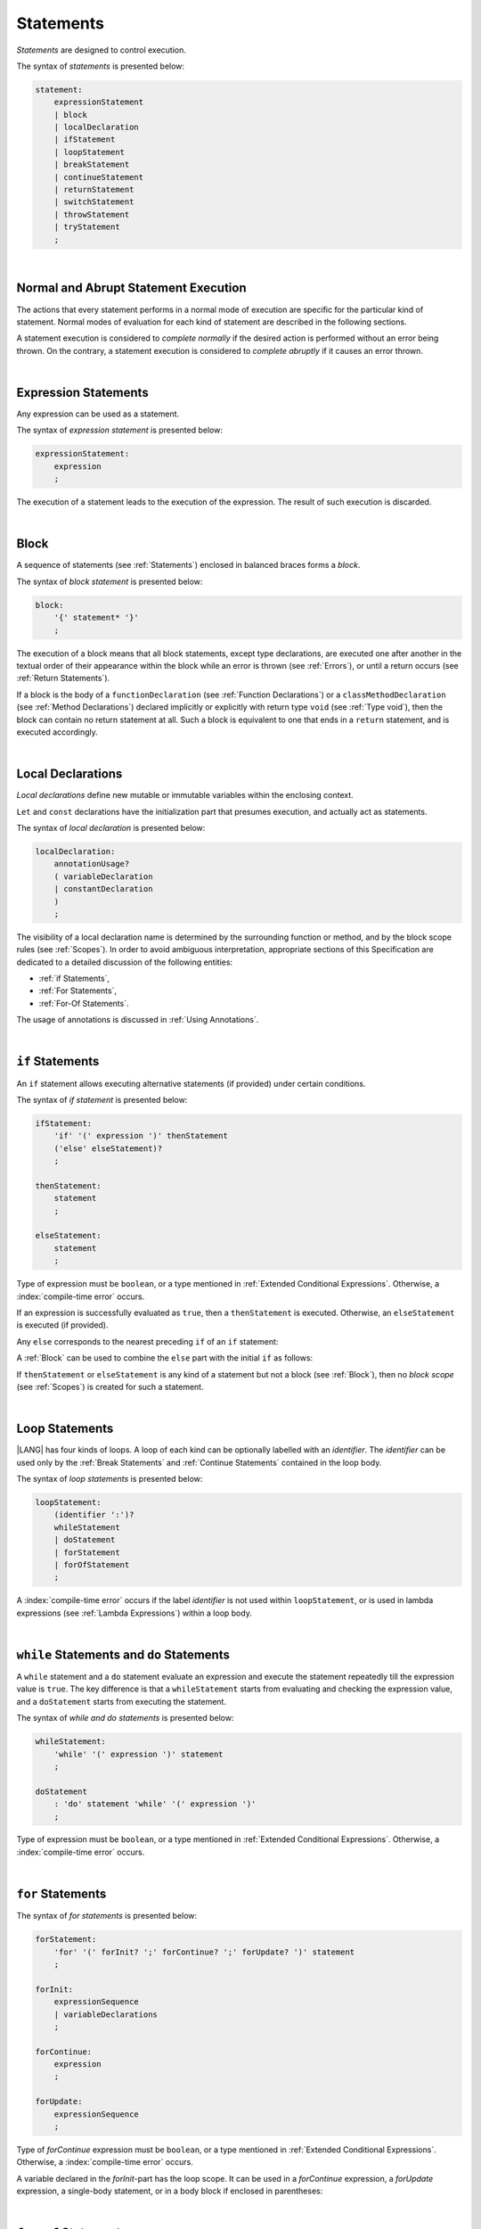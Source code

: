 ..
    Copyright (c) 2021-2025 Huawei Device Co., Ltd.
    Licensed under the Apache License, Version 2.0 (the "License");
    you may not use this file except in compliance with the License.
    You may obtain a copy of the License at
    http://www.apache.org/licenses/LICENSE-2.0
    Unless required by applicable law or agreed to in writing, software
    distributed under the License is distributed on an "AS IS" BASIS,
    WITHOUT WARRANTIES OR CONDITIONS OF ANY KIND, either express or implied.
    See the License for the specific language governing permissions and
    limitations under the License.

.. _Statements:

Statements
##########

.. meta:
    frontend_status: Done

*Statements* are designed to control execution.

The syntax of *statements* is presented below:

.. code-block:: abnf

    statement:
        expressionStatement
        | block
        | localDeclaration
        | ifStatement
        | loopStatement
        | breakStatement
        | continueStatement
        | returnStatement
        | switchStatement
        | throwStatement
        | tryStatement
        ;

|

.. _Normal and Abrupt Statement Execution:

Normal and Abrupt Statement Execution
*************************************

.. meta:
    frontend_status: Done

The actions that every statement performs in a normal mode of execution are
specific for the particular kind of statement. Normal modes of
evaluation for each kind of statement are described in the following
sections.

A statement execution is considered to *complete normally* if the desired
action is performed without an error being thrown. On the contrary, a statement
execution is considered to *complete abruptly* if it causes an error thrown.

.. index::
   statement
   execution
   control
   evaluation
   error
   statement execution
   normal completion
   abrupt completion
   mode of evaluation

|

.. _Expression Statements:

Expression Statements
*********************

.. meta:
    frontend_status: Done

Any expression can be used as a statement.

The syntax of *expression statement* is presented below:

.. code-block:: abnf

    expressionStatement:
        expression
        ;

The execution of a statement leads to the execution of the expression. The
result of such execution is discarded.

.. index::
   statement
   expression
   expression statement
   syntax
   execution

|

.. _Block:

Block
*****

.. meta:
    frontend_status: Done

A sequence of statements (see :ref:`Statements`) enclosed in balanced braces
forms a *block*.

The syntax of *block statement* is presented below:

.. code-block:: abnf

    block:
        '{' statement* '}'
        ;

The execution of a block means that all block statements, except type
declarations, are executed one after another in the textual order of their
appearance within the block while an error is thrown (see :ref:`Errors`), or
until a return occurs (see :ref:`Return Statements`).

If a block is the body of a ``functionDeclaration`` (see
:ref:`Function Declarations`) or a ``classMethodDeclaration`` (see
:ref:`Method Declarations`) declared implicitly or explicitly with
return type ``void`` (see :ref:`Type void`), then the block can contain no
return statement at all. Such a block is equivalent to one that ends in a
``return`` statement, and is executed accordingly.

.. index::
   statement
   balanced braces
   block
   syntax
   error
   execution
   block statement
   type declaration
   return
   return type
   declaration body
   return statement

|

.. _Local Declarations:

Local Declarations
******************

.. meta:
    frontend_status: Done

*Local declarations* define new mutable or immutable variables within the
enclosing context.

``Let`` and ``const`` declarations have the initialization part that presumes
execution, and actually act as statements.

The syntax of *local declaration* is presented below:

.. code-block:: abnf

    localDeclaration:
        annotationUsage?
        ( variableDeclaration
        | constantDeclaration
        )
        ;

The visibility of a local declaration name is determined by the surrounding
function or method, and by the block scope rules (see :ref:`Scopes`). In order
to avoid ambiguous interpretation, appropriate sections of this Specification
are dedicated to a detailed discussion of the following entities:

- :ref:`if Statements`,
- :ref:`For Statements`,
- :ref:`For-Of Statements`.

The usage of annotations is discussed in :ref:`Using Annotations`.

.. index::
   local declaration
   enclosing context
   context
   let declaration
   const declaration
   mutable variable
   immutable variable
   initialization
   syntax
   execution
   function
   method
   surrounding function
   surrounding method
   block scope
   if statement
   for statement
   for-of statement
   annotation


|

.. _if Statements:

``if``  Statements
******************

.. meta:
    frontend_status: Done

An ``if`` statement allows executing alternative statements (if provided) under
certain conditions.

The syntax of *if statement* is presented below:

.. code-block:: abnf

    ifStatement:
        'if' '(' expression ')' thenStatement
        ('else' elseStatement)?
        ;

    thenStatement:
        statement
        ;

    elseStatement:
        statement
        ;

Type of expression must be ``boolean``, or a type mentioned in
:ref:`Extended Conditional Expressions`. Otherwise, a
:index:`compile-time error` occurs.

.. index::
   if statement
   statement
   syntax
   expression
   type
   boolean type
   conditional expression

If an expression is successfully evaluated as ``true``, then a ``thenStatement``
is executed. Otherwise, an ``elseStatement`` is executed (if provided).

Any ``else`` corresponds to the nearest preceding ``if`` of an ``if``
statement:

.. code-block:: typescript
   :linenos:

    if (Cond1)
    if (Cond2) statement1
    else statement2 // Executes only if: Cond1 && !Cond2

A :ref:`Block` can be used to combine the ``else`` part with the initial ``if``
as follows:

.. code-block:: typescript
   :linenos:

    if (Cond1) {
      if (Cond2) statement1
    }
    else statement2 // Executes if: !Cond1

If ``thenStatement`` or ``elseStatement`` is any kind of a statement but not a
block (see :ref:`Block`), then no *block scope* (see :ref:`Scopes`) is created
for such a statement.

.. code-block:: typescript
   :linenos:

    function foo(Cond1: boolean) {
      if (Cond1) let x: number = 1
      x = 2 // OK

      if (Cond1) {
        let x: number = 10;   // OK, then-block scope
        let y: number = x;
      }
      else {
        let x: number = 20   // OK, no conflict, else-block scope
        y = x;           // CTE, no y in scope
      }

      console.log(x)  // OK, prints 2
      console.log(y)  // CTE, y unknown
    }

.. index::
   if statement
   statement
   expression
   evaluation
   block
   block scope
   scope
   else-block
   then-block

|

.. _Loop Statements:

Loop Statements
***************

.. meta:
    frontend_status: Done

|LANG| has four kinds of loops. A loop of each kind can be optionally labelled
with an *identifier*. The *identifier* can be used only by the
:ref:`Break Statements` and :ref:`Continue Statements` contained in the loop body.

.. index::
   loop statement
   loop
   loop label
   break statement
   continue statement
   identifier

The syntax of *loop statements* is presented below:

.. code-block:: abnf

    loopStatement:
        (identifier ':')?
        whileStatement
        | doStatement
        | forStatement
        | forOfStatement
        ;

A :index:`compile-time error` occurs if the label *identifier* is not used
within ``loopStatement``, or is used in lambda expressions (see
:ref:`Lambda Expressions`) within a loop body.

.. code-block:: typescript
   :linenos:

    label: for (i = 1; i < 10; i++) {
        const f1 = () => {
            while (true) {
                continue label // Compile-time error
            }
        }
        const f2 = () => {
            do 
                break label // Compile-time error
            while (true)
        }
    }


.. index::
   loop statement
   loop
   syntax
   lambda
   lambda expression
   loop body
   label
   identifier

|

.. _While Statements and Do Statements:

``while`` Statements and ``do`` Statements
******************************************

.. meta:
    frontend_status: Done

A ``while`` statement and a ``do`` statement evaluate an expression and
execute the statement repeatedly till the expression value is ``true``.
The key difference is that a ``whileStatement`` starts from evaluating and
checking the expression value, and a ``doStatement`` starts from executing
the statement.

The syntax of *while and do statements* is presented below:

.. code-block:: abnf

    whileStatement:
        'while' '(' expression ')' statement
        ;

    doStatement
        : 'do' statement 'while' '(' expression ')'
        ;

Type of expression must be ``boolean``, or a type mentioned in
:ref:`Extended Conditional Expressions`.
Otherwise, a :index:`compile-time error` occurs.

.. index::
   while statement
   do statement
   evaluation
   expression
   expression value
   execution
   statement
   syntax
   while statement
   do statement
   boolean type
   type
   extended conditional expression

|

.. _For Statements:

``for`` Statements
******************

.. meta:
    frontend_status: Done

The syntax of *for statements* is presented below:

.. code-block:: abnf

    forStatement:
        'for' '(' forInit? ';' forContinue? ';' forUpdate? ')' statement
        ;

    forInit:
        expressionSequence
        | variableDeclarations
        ;

    forContinue:
        expression
        ;

    forUpdate:
        expressionSequence
        ;

Type of *forContinue* expression must be ``boolean``, or a type
mentioned in :ref:`Extended Conditional Expressions`. Otherwise, a
:index:`compile-time error` occurs.

.. code-block:: typescript
   :linenos:

    // existing variable is used as a loop index variable
    let i: number
    for (i = 1; i < 10; i++) {
      console.log(i)
    }

    // new variable is declared as a loop index variable with its type
    // explicitly specified
    for (let i: number = 1; i < 10; i++) {
      console.log(i)
    }

    // new variable is declared as loop index variable with its type
    // inferred from its initialization part of the declaration
    for (let i = 1; i < 10; i++) {
      console.log(i)
    }

.. index::
   for statement
   syntax
   variable
   declaration
   loop index variable
   type
   inferred type
   initialization

A variable declared in the *forInit*-part has the loop scope. It can be used
in a *forContinue* expression, a *forUpdate* expression, a single-body
statement, or in a body block if enclosed in parentheses:

.. code-block:: typescript
   :linenos:

    // forInit declaration and no body block
    let k: number = 0
    for (let i: number = 1; i < 10; i++)
      k += i
    console.log(k)
    // i =  k  // CTE when uncommented
    let i: number = k  // OK

|

.. _For-Of Statements:

``for-of`` Statements
*********************

.. meta:
    frontend_status: Partly
    todo: type of element for strings

A ``for-of`` loop iterates elements of ``array`` or ``string``, or an instance
of *iterable* class or interface (see :ref:`Iterable Types`).

The syntax of *for-of statements* is presented below:

.. code-block:: abnf

    forOfStatement:
        'for' '(' forVariable 'of' expression ')' statement
        ;

    forVariable:
        identifier | ('let' | 'const') identifier (':' type)?
        ;

A :index:`compile-time error` occurs if the type of an expression is not
``array``, ``string``, or an iterable type.

The execution of a ``for-of`` loop starts from the evaluation of ``expression``.
If the evaluation is successful, then the resultant expression is used for
loop iterations (execution of the ``statement``). On each iteration,
*forVariable* is set to successive elements of the ``array``, ``string``, or
the result of class iterator advancement.

.. index::
   for-of statement
   loop
   instance
   iterable class
   iterable interface
   itarable type
   expression
   type
   array
   string
   for-of loop
   evaluation
   loop iteration
   class iterator
   iteration
   statement

If *forVariable* has the modifiers ``let`` or ``const``, then a new variable
is declared in the loop scope. The new variable is accessible only inside the
loop body. Otherwise, the variable is as declared above.
The modifier ``const`` prohibits assignments into *forVariable*,
while ``let`` allows modifications.

The type of *forVariable* declared inside the loop is inferred to be that
of the *iterated* elements, namely:

-  ``T``, if ``Array<T>`` or ``FixedArray<T>`` instance is iterated;

-  ``string``, if ``string`` value is iterated;

-  Type argument of the *iterator*, if an instance of the *iterable* type
   is iterated.

If *forVariable* is declared outside the loop, then the type of an iterated
element must be assignable (see :ref:`Assignability`) to the type of the
variable. Otherwise, a :index:`compile-time error` occurs.

.. index::
   compile-time error
   modifier
   modifier let
   let
   loop
   loop scope
   loop body
   instance
   iteration
   iterable type
   accessibility
   declaration
   inferred type
   modifier const
   const
   variable
   assignment
   modification
   for-of type annotation
   annotation
   iterator

.. code-block:: typescript
   :linenos:

    // existing variable 's'
    let s : string
    for (s of "a string object") {
      console.log(s)
    }

    // new variable 's', its type is inferred from expression after 'of'
    for (let s of "a string object") {
      console.log(s)
    }

    // new variable 'element', its type is inferred from expression after 'of'.
    // as 'const' it cannot be assigned with a new value in the loop body
    for (const element of [1, 2, 3]) {
      console.log(element)
      element = 66 // Compile-time error as 'element' is 'const'
    }

Explicit type annotation of *forVariable* is allowed as an experimental
feature (see :ref:`For-of Explicit Type Annotation`).

.. index::
   annotation
   inferred type
   expression
   assignment

|

.. _Break Statements:

``break``  Statements
*********************

.. meta:
    frontend_status: Done
    todo: break with label causes compile time assertion

A ``break`` statement transfers control out of the enclosing ``loopStatement``
or ``switchStatement``. If a ``break`` statement is used outside a
``loopStatement`` or a ``switchStatement``, then a :index:`compile-time error`
occurs.

.. index::
   break statement
   control transfer
   compile-time error
   control transfer
   switch statement
   loop statement
   syntax

The syntax of *break statement* is presented below:

.. code-block:: abnf

    breakStatement:
        'break' identifier?
        ;

A ``break`` statement with the label *identifier* transfers control out of the
enclosing statement with the same label *identifier*. If there is no enclosing
loop statement with the same label identifier (within the body of the
surrounding function or method), then a :index:`compile-time error` occurs.

A statement without a label transfers control out of the innermost enclosing
``switch``, ``while``, ``do``, ``for``, or ``for-of`` statement. If
``breakStatement`` is placed outside ``loopStatement`` or ``switchStatement``,
then a :index:`compile-time error` occurs.

Examples of ``break`` statements with and without a label are presented below:

.. code-block:: typescript
   :linenos:

    // Single iteration
    while (true) {
      console.log("iteration")  // get printed exactly once
      break;
    }

    let a: number = 0
    outer:
      do {
        for (a = 0; a < 10; a++) {
            if (a == 1) break outer
            console.log("inner")    // get printed only once
        }
        console.log(a) // Never reached
      } while (true)   // condition never used

.. index::
   break statement
   label
   identifier
   control transfer
   statement
   enclosing statement
   surrounding function
   surrounding method
   function
   method
   label
   switch statement
   while statement
   do statement
   for statement
   for-of statement
   loop statement

|

.. _Continue Statements:

``continue`` Statements
***********************

.. meta:
    frontend_status: Done
    todo: continue with label causes compile time assertion

A ``continue`` statement stops the execution of the current loop iteration,
and transfers control to the next iteration. Appropriate checks of loop
exit conditions depend on the kind of the loop.

The syntax of *continue statement* is presented below:

.. code-block:: abnf

    continueStatement:
        'continue' identifier?
        ;

.. index::
   continue statement
   statement
   execution
   loop
   loop iteration
   control transfer
   iteration
   exit condition
   label
   syntax

A ``continue`` statement with no label transfers control to the next iteration
of the enclosing ``loop`` statement. If there is no enclosing ``loop`` statement
within the body of the surrounding function or method, then a
:index:`compile-time error` occurs.

A ``continue`` statement with the label *identifier* transfers control
to the next iteration of the enclosing loop statement with the same label
*identifier*.
If there is no enclosing loop statement with the same label *identifier*
(within the body of the surrounding function or method),
then a :index:`compile-time error` occurs.

Examples of ``continue`` statements with and without a label are presented below:

.. index::
   continue statement
   control transfer
   statement
   iteration
   surrounding function
   surrounding method
   enclosing statement
   execution
   label
   label identifier
   exit condition
   loop statement
   surrounding function
   control transfer
   identifier
   function
   method

.. code-block:: typescript
   :linenos:

    // continue     // would cause CTE if uncommented

    // continue without label
    // will print 0, 1, 2, 4 (3 skipped)
    for (let a: number = 0; a < 5; a++){
      if (a == 3) continue
      console.log("a = " + a)
    }

    let a: number
    outer:
      do {
        for (a = 0; a < 10; a++) {
            if (a > 1) continue outer
            console.log("inner")    // get printed only twice
        }
        console.log("Outer") // Never reached
      } while (false)


|

.. _Return Statements:

``return`` Statements
*********************

.. meta:
    frontend_status: Done
    todo: return voidExpression

A ``return`` statement can have or not have an expression.

The syntax of *return statement* is presented below:

.. code-block:: abnf

    returnStatement:
        'return' expression?
        ;

A ``return`` statement with *expression* can only occur inside a function, a
method, or a lambda body with non-``void`` return type.

.. index::
   return statement
   statement
   expression
   syntax
   return expression
   function
   method
   lambda body
   return type
   method body
   function body
   constructor

A ``return`` statement (with no *expression*) can occur inside one of the
following:

- Initializer block;
- Constructor body;
- Function, method, or lambda body with return type ``void`` (see
  :ref:`Type void`);

A :index:`compile-time error` occurs if a ``return`` statement is found in:

-  Top-level statements (see :ref:`Top-Level Statements`);
-  Functions or methods with return type ``void`` (see :ref:`Type void`)
   that have an expression;
-  Functions or methods with a non-``void`` return type that have no
   expression.

.. index::
   return statement
   expression
   function body
   lambda body
   method body
   return type
   statement
   top-level statement
   function
   method
   void type
   return type
   class
   initializer
   constructor
   initializer block
   constructor body
   return type

The execution of a ``returnStatement`` leads to the termination of the
surrounding function, method, or initializer. If an *expression* is
provided, the resultant value is the evaluated *expression*.

In case of constructors, initializer blocks, and top-level statements, the
control is transferred out of the scope of the construction, but no result is
required. Other statements of the surrounding function, method body,
initializer block, or top-level statement are not executed.

.. index::
   execution
   return statement
   termination
   surrounding function
   function
   surrounding method
   method
   initializer
   constructor
   initializer block
   top-level statement
   control transfer
   expression
   evaluation
   method body

|

.. _Switch Statements:

``switch`` Statements
*********************

.. meta:
    frontend_status: Done
    todo: non literal constant expression () in case ==> causes an assertion error
    todo: when there is only a default clause in switchBlock then the default's statements/block are not executed

A ``switch`` statement transfers control to a statement or a block by using the
result of successful evaluation of the value of a ``switch`` expression.

.. index::
   switch statement
   control transfer
   statement
   block
   evaluation
   switch expression

The syntax of *switch statement* is presented below:

.. code-block:: abnf

    switchStatement:
        (identifier ':')? 'switch' '(' expression ')' switchBlock
        ;

    switchBlock
        : '{' caseClause* defaultClause? caseClause* '}'
        ;

    caseClause
        : 'case' expression ':' statement*
        ;

    defaultClause
        : 'default' ':' statement*
        ;

A ``switch`` expression can be of any type.

If available, an optional identifier allows the ``break`` statement to transfer
control out of a nested ``switch`` or ``loop`` statement (see
:ref:`Break statements`).

.. index::
   syntax
   switch statement
   switch expression
   expression type
   identifier
   control transfer
   nested statement
   switch statement
   loop statement
   break statement

A :index:`compile-time error` occurs if at least one of case expression types
is not assignable (see :ref:`Assignability`) to the type of the ``switch``
statement expression.

.. index::
   expression
   expression type
   switch statement
   assignability

.. code-block:: typescript
   :linenos:

    let arg = prompt("Enter a value?");
    switch (arg) {
      case '0':
      case '1':
        console.log('One or zero')
        break
      case '2':
        console.log('Two')
        break
      default:
        console.log('An unknown value')
    }

    class A {}
    let a: A| null = assignIt()
    switch (a) {
      case null:
      case null: // One may have several case clauses with the same expression in
        console.log ("a is null")
        break
      case new A:
        console.log ("Never matches as new A is a new unique object")
        break
      default:
        console.log ("a is A")
    }
    function assignIt () {
        return new A
    }


The execution of a ``switch`` statement starts from the evaluation of the
``switch`` expression.

The value of the ``switch`` expression is compared repeatedly to the value
of case expressions. The comparison starts from the top and proceeds until the
first *match*. A *match* occurs when a particular case expression value equals
the value of the ``switch`` expression in terms of the operator '``==``'. The
execution is transferred to the set of statements of the *caseClause* where the
match occurred. If this set of statements executes a ``break`` statement, then
the entire ``switch`` statement terminates. If no ``break`` statement is
executed, then the execution continues through statements of any remaining
*caseClause* and *defaultClause* until the first ``break`` statement occurs,
or until the ``switch`` statement ends.

If no *match* occurs while a *defaultClause* is present, then the execution is
transferred to the statements of the *defaultClause*.

.. index::
   expression
   break
   object
   function
   execution
   switch statement
   switch expression
   expression value
   execution trasnfer
   evaluation
   constant
   operator
   string
   match
   break statement

|

.. _Throw Statements:

``throw`` Statements
********************

.. meta:
    frontend_status: Done

A ``throw`` statement causes an *error* object to be created and raised
(see :ref:`Error Handling`). It immediately transfers control, and can exit
multiple statements, constructors, functions, and method calls until a ``try``
statement (see :ref:`Try Statements`) is found that catches the value thrown.
If no ``try`` statement is found, then ``UncaughtExceptionError`` is thrown.

The syntax of *throw statement* is presented below:

.. code-block:: abnf

    throwStatement:
        'throw' expression
        ;

The expression type must be assignable (see :ref:`Assignability`) to type
``Error``. Otherwise, a :index:`compile-time error` occurs.

This implies that the object thrown is never ``null``.

Errors can be thrown at any place in the code.

.. index::
   throw statement
   error object
   thrown value
   thrown object
   control transfer
   statement
   method
   method call
   function
   constructor
   try block
   try statement
   value
   assignment
   assignability
   expression
   assignability
   error
   type

|

.. _Try Statements:

``try`` Statements
******************

.. meta:
    frontend_status: Done

A ``try`` statement runs block of code, and provides optional ``catch`` clause
to handle errors (see :ref:`Error Handling`) which may occur during block of
code execution.

.. index::
   try statement
   block
   catch clause

The syntax of *try statement* is presented below:

.. code-block:: abnf

    tryStatement:
          'try' block catchClause? finallyClause?
          ;

    catchClause:
          'catch' '(' identifier ')' block
          ;

    finallyClause:
          'finally' block
          ;

A ``try`` statement must contain either a ``finally`` clause, or a
``catch`` clause. Otherwise, a :index:`compile-time error` occurs.

If the ``try`` block completes normally, then no action is taken, and no
``catch`` clause block is executed.

If an error is thrown in the ``try`` block directly or indirectly, then the
control is transferred to the ``catch`` clause.

.. index::
   syntax
   catch clause
   typed catch clause
   try statement
   try block
   normal completion
   control transfer
   finally clause
   block

|

.. _Catch Statements:

``catch`` Clause
================

.. meta:
    frontend_status: Done

A ``catch`` clause consists of two parts:

-  A *catch identifier* that provides access to an object associated with
   the *error* thrown; and

-  A block of code that handles the error.

The type of *catch identifier* inside the block is ``Error`` (see
:ref:`Error Handling`).

.. index::
   catch clause
   catch identifier
   access
   error
   block
   catch identifier
   Object

.. code-block:: typescript
   :linenos:

    class ZeroDivisor extends Error {}

    function divide(a: number, b: number): number {
      if (b == 0)
        throw new ZeroDivisor()
      return a / b
    }

    function process(a: number, b: number): number {
      try {
        let res = divide(a, b)

        // further processing ...
        return res
      }
      catch (e) {
        return e instanceof ZeroDivisor? -1 : 0
      }
    }

A ``catch`` clause handles all errors at runtime. It returns '*-1*' for
the ``ZeroDivisor``, and '*0*'  for all other errors.

.. index::
   catch clause
   runtime
   function
   divisor


|

.. _Finally Clause:

``finally`` Clause
==================

.. meta:
    frontend_status: Done

A ``finally`` clause defines the set of actions in the form of a block to be
executed without regard to whether a ``try-catch`` completes normally or
abruptly.

The syntax of *finally clause* is presented below:

.. code-block:: abnf

    finallyClause:
        'finally' block
        ;

A ``finally`` block is executed without regard to how (by reaching ``return``
or ``try-catch`` end or raising new *error*) the program control is
transferred out. The ``finally`` block is particularly useful to ensure
proper resource management.

Any required actions (e.g., flush buffers and close file descriptors)
can be performed while leaving the ``try-catch``:

.. index::
   finally clause
   block
   execution
   try-catch
   normal completion
   abrupt completion
   syntax
   finally block
   execution
   return

.. code-block:: typescript

    class SomeResource {
      // some API
      // ...
      close() {}
    }

    function ProcessFile(name: string) {
      let r = new SomeResource()
      try {
        // some processing
      }
      finally {
        // finally clause will be executed after try-catch is
            executed normally or abruptly
        r.close()
      }
    }

|

.. _Try Statement Execution:

``try`` Statement Execution
===========================

.. meta:
    frontend_status: Done

#. A ``try`` block and the entire ``try`` statement complete normally if no
   ``catch`` block is executed. The execution of a ``try`` block completes
   abruptly if an error is thrown inside the ``try`` block. 

#. The the execution of a ``try`` block completes abruptly if error *x* is
   thrown inside the ``try`` block. If the ``catch`` clause is present, and the
   execution of the body of the ``catch`` clause completes normally, then the
   entire ``try`` statement completes normally. Otherwise, the ``try``
   statement completes abruptly.

#. If no ``catch`` clause is in place, then the error is propagated to the
   surrounding and caller scopes until reaching the scope with the ``catch``
   clause to handle the error. If there is no such scope, then the whole
   coroutine stack (see :ref:`Coroutines (Experimental)`) is discarded.
   Subsequent steps are then defined by the execution environment.

#. If ``finally`` clause is in place, and its execution completes abruptly, then
   the ``try`` statement also completes abruptly.

.. index::
   try statement
   execution
   try block
   normal completion
   abrupt completion
   error
   catch clause
   runtime
   statement
   catch clause
   assignability
   propagation
   surrounding scope
   caller scope
   scope
   coroutine stack
   environment

.. raw:: pdf

   PageBreak
